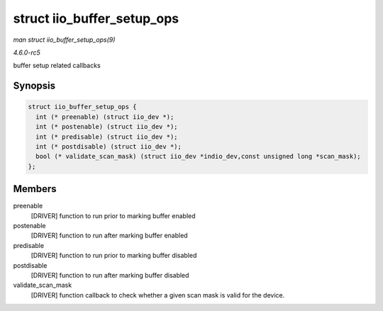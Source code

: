 .. -*- coding: utf-8; mode: rst -*-

.. _API-struct-iio-buffer-setup-ops:

===========================
struct iio_buffer_setup_ops
===========================

*man struct iio_buffer_setup_ops(9)*

*4.6.0-rc5*

buffer setup related callbacks


Synopsis
========

.. code-block:: c

    struct iio_buffer_setup_ops {
      int (* preenable) (struct iio_dev *);
      int (* postenable) (struct iio_dev *);
      int (* predisable) (struct iio_dev *);
      int (* postdisable) (struct iio_dev *);
      bool (* validate_scan_mask) (struct iio_dev *indio_dev,const unsigned long *scan_mask);
    };


Members
=======

preenable
    [DRIVER] function to run prior to marking buffer enabled

postenable
    [DRIVER] function to run after marking buffer enabled

predisable
    [DRIVER] function to run prior to marking buffer disabled

postdisable
    [DRIVER] function to run after marking buffer disabled

validate_scan_mask
    [DRIVER] function callback to check whether a given scan mask is
    valid for the device.


.. ------------------------------------------------------------------------------
.. This file was automatically converted from DocBook-XML with the dbxml
.. library (https://github.com/return42/sphkerneldoc). The origin XML comes
.. from the linux kernel, refer to:
..
.. * https://github.com/torvalds/linux/tree/master/Documentation/DocBook
.. ------------------------------------------------------------------------------
